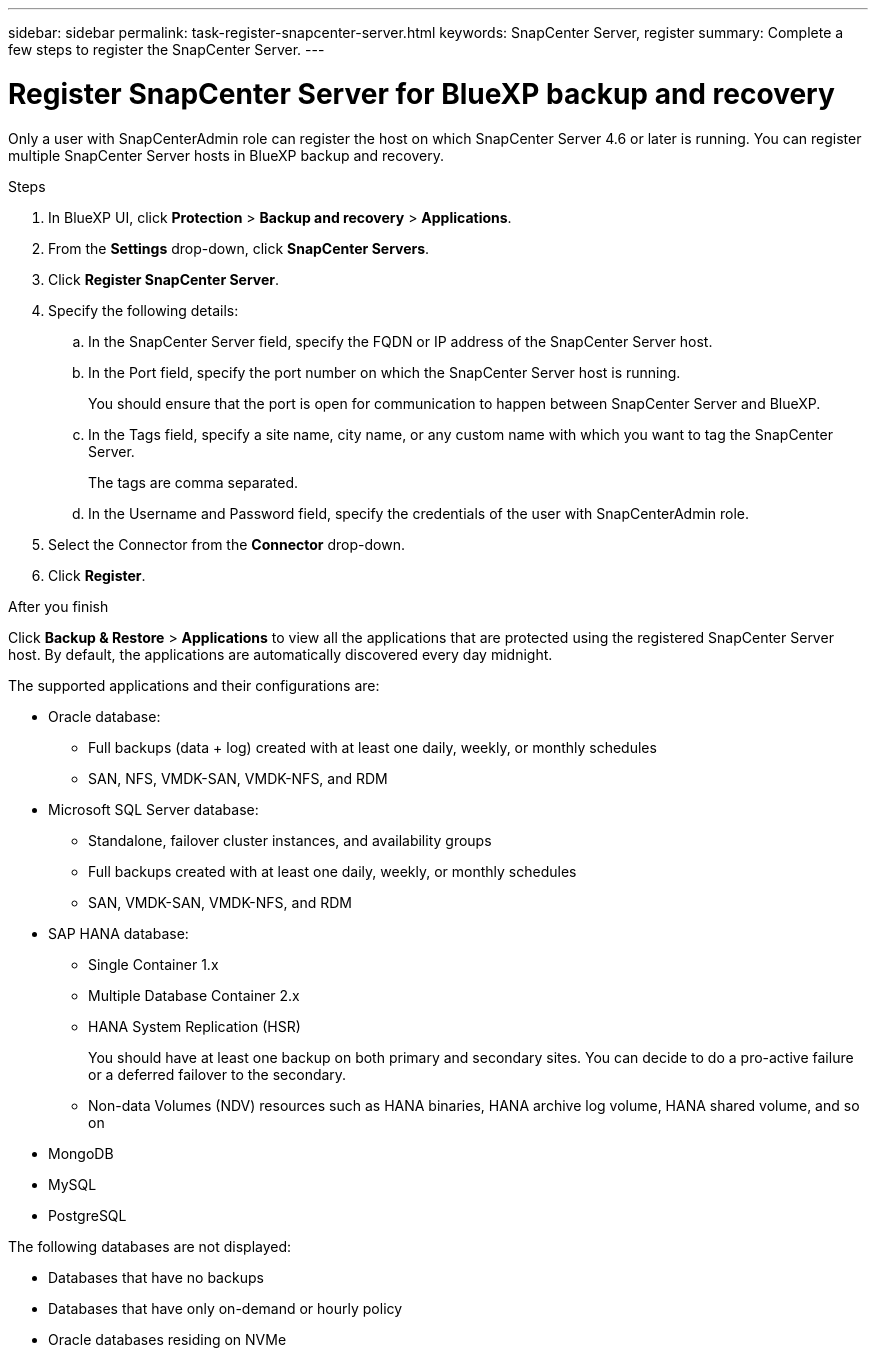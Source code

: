 ---
sidebar: sidebar
permalink: task-register-snapcenter-server.html
keywords: SnapCenter Server, register
summary: Complete a few steps to register the SnapCenter Server.
---

= Register SnapCenter Server for BlueXP backup and recovery
:hardbreaks:
:nofooter:
:icons: font
:linkattrs:
:imagesdir: ./media/

[.lead]
Only a user with SnapCenterAdmin role can register the host on which SnapCenter Server 4.6 or later is running. You can register multiple SnapCenter Server hosts in BlueXP backup and recovery.

.Steps

. In BlueXP UI, click *Protection* > *Backup and recovery* > *Applications*.
. From the *Settings* drop-down, click *SnapCenter Servers*.
. Click *Register SnapCenter Server*.
. Specify the following details:
.. In the SnapCenter Server field, specify the FQDN or IP address of the SnapCenter Server host.
.. In the Port field, specify the port number on which the SnapCenter Server host is running.
+
You should ensure that the port is open for communication to happen between SnapCenter Server and BlueXP.
.. In the Tags field, specify a site name, city name, or any custom name with which you want to tag the SnapCenter Server.
+
The tags are comma separated.
.. In the Username and Password field, specify the credentials of the user with SnapCenterAdmin role.
. Select the Connector from the *Connector* drop-down.
. Click *Register*.

.After you finish

Click *Backup & Restore* > *Applications* to view all the applications that are protected using the registered SnapCenter Server host. By default, the applications are automatically discovered every day midnight.

The supported applications and their configurations are:

*	Oracle database:
** Full backups (data + log) created with at least one daily, weekly, or monthly schedules
** SAN, NFS, VMDK-SAN, VMDK-NFS, and RDM
* Microsoft SQL Server database:
** Standalone, failover cluster instances, and availability groups
** Full backups created with at least one daily, weekly, or monthly schedules
** SAN, VMDK-SAN, VMDK-NFS, and RDM
* SAP HANA database:
** Single Container 1.x
** Multiple Database Container 2.x
** HANA System Replication (HSR)
+
You should have at least one backup on both primary and secondary sites. You can decide to do a pro-active failure or a deferred failover to the secondary.

** Non-data Volumes (NDV) resources such as HANA binaries, HANA archive log volume, HANA shared volume, and so on
* MongoDB
* MySQL
* PostgreSQL

The following databases are not displayed:

* Databases that have no backups
* Databases that have only on-demand or hourly policy
* Oracle databases residing on NVMe
